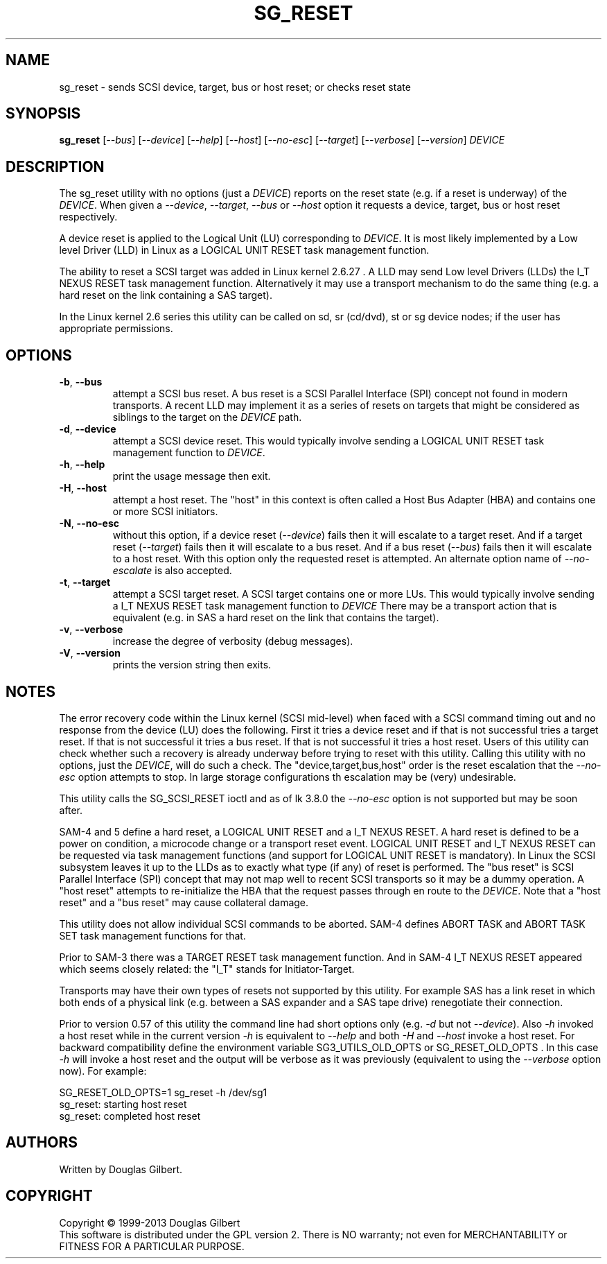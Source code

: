 .TH SG_RESET "8" "February 2013" "sg3_utils\-1.36" SG3_UTILS
.SH NAME
sg_reset \- sends SCSI device, target, bus or host reset; or checks reset
state
.SH SYNOPSIS
.B sg_reset
[\fI\-\-bus\fR] [\fI\-\-device\fR] [\fI\-\-help\fR] [\fI\-\-host\fR]
[\fI\-\-no-esc\fR] [\fI\-\-target\fR] [\fI\-\-verbose\fR] [\fI\-\-version\fR]
\fIDEVICE\fR
.SH DESCRIPTION
.\" Add any additional description here
.PP
The sg_reset utility with no options (just a \fIDEVICE\fR) reports on the
reset state (e.g. if a reset is underway) of the \fIDEVICE\fR. When given
a \fI\-\-device\fR, \fI\-\-target\fR, \fI\-\-bus\fR or \fI\-\-host\fR
option it requests a device, target, bus or host reset respectively.
.PP
A device reset is applied to the Logical Unit (LU) corresponding to
\fIDEVICE\fR. It is most likely implemented by a Low level Driver (LLD)
in Linux as a LOGICAL UNIT RESET task management function.
.PP
The ability to reset a SCSI target was added in Linux kernel 2.6.27 . A LLD
may send Low level Drivers (LLDs) the I_T NEXUS RESET task management
function. Alternatively it may use a transport mechanism to do the same
thing (e.g. a hard reset on the link containing a SAS target).
.PP
In the Linux kernel 2.6 series this utility can be called on sd, sr (cd/dvd),
st or sg device nodes; if the user has appropriate permissions.
.SH OPTIONS
.TP
\fB\-b\fR, \fB\-\-bus\fR
attempt a SCSI bus reset. A bus reset is a SCSI Parallel Interface (SPI)
concept not found in modern transports. A recent LLD may implement it as
a series of resets on targets that might be considered as siblings to the
target on the \fIDEVICE\fR path.
.TP
\fB\-d\fR, \fB\-\-device\fR
attempt a SCSI device reset. This would typically involve sending a LOGICAL
UNIT RESET task management function to \fIDEVICE\fR.
.TP
\fB\-h\fR, \fB\-\-help\fR
print the usage message then exit.
.TP
\fB\-H\fR, \fB\-\-host\fR
attempt a host reset. The "host" in this context is often called
a Host Bus Adapter (HBA) and contains one or more SCSI initiators.
.TP
\fB\-N\fR, \fB\-\-no\-esc\fR
without this option, if a device reset (\fI\-\-device\fR) fails then it
will escalate to a target reset. And if a target reset (\fI\-\-target\fR)
fails then it will escalate to a bus reset. And if a bus
reset (\fI\-\-bus\fR) fails then it will escalate to a host reset. With this
option only the requested reset is attempted. An alternate option name of
\fI\-\-no-escalate\fR is also accepted.
.TP
\fB\-t\fR, \fB\-\-target\fR
attempt a SCSI target reset. A SCSI target contains one or more LUs. This
would typically involve sending a I_T NEXUS RESET task management function
to \fIDEVICE\fR There may be a transport action that is equivalent (e.g.
in SAS a hard reset on the link that contains the target).
.TP
\fB\-v\fR, \fB\-\-verbose\fR
increase the degree of verbosity (debug messages).
.TP
\fB\-V\fR, \fB\-\-version\fR
prints the version string then exits.
.SH NOTES
The error recovery code within the Linux kernel (SCSI mid\-level) when faced
with a SCSI command timing out and no response from the device (LU) does the
following. First it tries a device reset and if that is not successful tries
a target reset. If that is not successful it tries a bus reset. If that is
not successful it tries a host reset. Users of this utility can check whether
such a recovery is already underway before trying to reset with this utility.
Calling this utility with no options, just the \fIDEVICE\fR, will do such
a check. The "device,target,bus,host" order is the reset escalation that the
\fI\-\-no-esc\fR option attempts to stop. In large storage configurations
th escalation may be (very) undesirable.
.PP
This utility calls the SG_SCSI_RESET ioctl and as of lk 3.8.0 the
\fI\-\-no-esc\fR option is not supported but may be soon after.
.PP
SAM\-4 and 5 define a hard reset, a LOGICAL UNIT RESET and a I_T NEXUS
RESET. A hard reset is defined to be a power on condition, a microcode
change or a transport reset event. LOGICAL UNIT RESET and I_T NEXUS
RESET can be requested via task management functions (and support for
LOGICAL UNIT RESET is mandatory). In Linux the SCSI subsystem leaves it up
to the LLDs as to exactly what type (if any) of reset is performed.
The "bus reset" is SCSI Parallel Interface (SPI) concept that may not map
well to recent SCSI transports so it may be a dummy operation. A "host reset"
attempts to re\-initialize the HBA that the request passes through en route
to the \fIDEVICE\fR. Note that a "host reset" and a "bus reset" may cause
collateral damage.
.PP
This utility does not allow individual SCSI commands to be aborted. SAM\-4
defines ABORT TASK and ABORT TASK SET task management functions for that.
.PP
Prior to SAM\-3 there was a TARGET RESET task management function. And in
SAM\-4 I_T NEXUS RESET appeared which seems closely related: the "I_T"
stands for Initiator\-Target.
.PP
Transports may have their own types of resets not supported by this utility.
For example SAS has a link reset in which both ends of a physical link (e.g.
between a SAS expander and a SAS tape drive) renegotiate their connection.
.PP
Prior to version 0.57 of this utility the command line had short options
only (e.g. \fI\-d\fR but not \fI\-\-device\fR). Also \fI\-h\fR invoked a host
reset while in the current version \fI\-h\fR is equivalent to \fI\-\-help\fR
and both \fI\-H\fR and \fI\-\-host\fR invoke a host reset. For backward
compatibility define the environment variable SG3_UTILS_OLD_OPTS or
SG_RESET_OLD_OPTS . In this case \fI\-h\fR will invoke a host reset and the
output will be verbose as it was previously (equivalent to using the
\fI\-\-verbose\fR option now).
For example:
.PP
    SG_RESET_OLD_OPTS=1 sg_reset -h /dev/sg1
.br
sg_reset: starting host reset
.br
sg_reset: completed host reset
.SH AUTHORS
Written by Douglas Gilbert.
.SH COPYRIGHT
Copyright \(co 1999\-2013 Douglas Gilbert
.br
This software is distributed under the GPL version 2. There is NO
warranty; not even for MERCHANTABILITY or FITNESS FOR A PARTICULAR PURPOSE.
